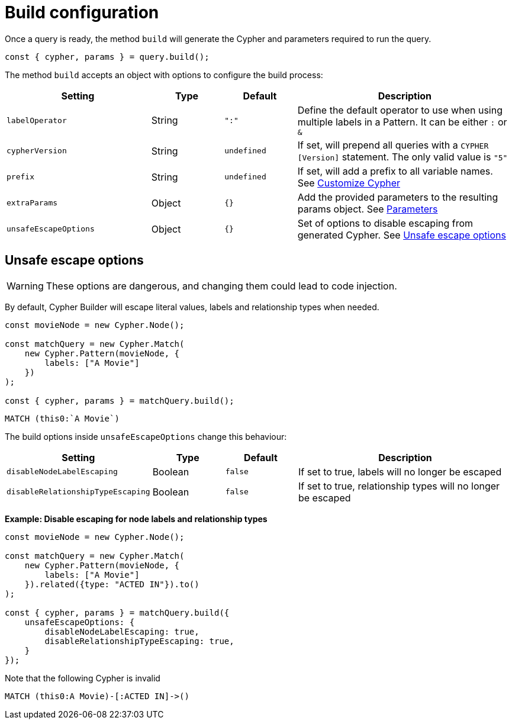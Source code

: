 [[build-configuration]]
:description: This page describes the configuration options when building a query.
= Build configuration

Once a query is ready, the method `build` will generate the Cypher and parameters required to run the query.

[source, javascript]
----
const { cypher, params } = query.build();
----

The method `build` accepts an object with options to configure the build process:

[cols="2,1,1,3",options="header"]
|===
| Setting | Type | Default | Description 
| `labelOperator` | String | `":"` | Define the default operator to use when using multiple labels in a Pattern. It can be either `:` or `&`
| `cypherVersion` | String | `undefined` | If set, will prepend all queries with a `CYPHER [Version]` statement. The only valid value is `"5"`
| `prefix` | String | `undefined` | If set, will add a prefix to all variable names. See xref:how-to/customize-cypher.adoc#_build_prefix[Customize Cypher]
| `extraParams` | Object | `{}` | Add the provided parameters to the resulting params object. See xref:variables-and-params/parameters.adoc#_adding_extra_parameters[Parameters]
| `unsafeEscapeOptions` | Object | `{}` | Set of options to disable escaping from generated Cypher. See xref:_unsafe_escape_options[Unsafe escape options]
|===


== Unsafe escape options

[WARNING]
====
These options are dangerous, and changing them could lead to code injection.
====

By default, Cypher Builder will escape literal values, labels and relationship types when needed.

[source, javascript]
----
const movieNode = new Cypher.Node();

const matchQuery = new Cypher.Match(
    new Cypher.Pattern(movieNode, {
        labels: ["A Movie"]
    })
);

const { cypher, params } = matchQuery.build();
----


[source, cypher]
----
MATCH (this0:`A Movie`)
----


The build options inside `unsafeEscapeOptions` change this behaviour:

[cols="2,1,1,3",options="header"]
|===
| Setting | Type | Default | Description 
| `disableNodeLabelEscaping` | Boolean | `false` | If set to true, labels will no longer be escaped
| `disableRelationshipTypeEscaping` | Boolean | `false` | If set to true, relationship types will no longer be escaped
|===

**Example: Disable escaping for node labels and relationship types**

[source, javascript]
----
const movieNode = new Cypher.Node();

const matchQuery = new Cypher.Match(
    new Cypher.Pattern(movieNode, {
        labels: ["A Movie"]
    }).related({type: "ACTED IN"}).to()
);

const { cypher, params } = matchQuery.build({
    unsafeEscapeOptions: {
        disableNodeLabelEscaping: true,
        disableRelationshipTypeEscaping: true,
    }
});
----

Note that the following Cypher is invalid

[source, cypher]
----
MATCH (this0:A Movie)-[:ACTED IN]->()
----
